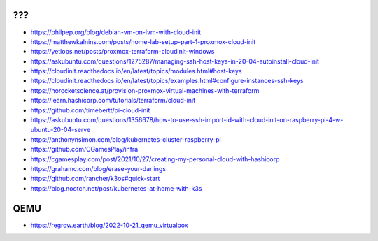 ???
---

* https://philpep.org/blog/debian-vm-on-lvm-with-cloud-init
* https://matthewkalnins.com/posts/home-lab-setup-part-1-proxmox-cloud-init
* https://yetiops.net/posts/proxmox-terraform-cloudinit-windows
* https://askubuntu.com/questions/1275287/managing-ssh-host-keys-in-20-04-autoinstall-cloud-init
* https://cloudinit.readthedocs.io/en/latest/topics/modules.html#host-keys
* https://cloudinit.readthedocs.io/en/latest/topics/examples.html#configure-instances-ssh-keys
* https://norocketscience.at/provision-proxmox-virtual-machines-with-terraform
* https://learn.hashicorp.com/tutorials/terraform/cloud-init
* https://github.com/timebertt/pi-cloud-init
* https://askubuntu.com/questions/1356678/how-to-use-ssh-import-id-with-cloud-init-on-raspberry-pi-4-w-ubuntu-20-04-serve
* https://anthonynsimon.com/blog/kubernetes-cluster-raspberry-pi
* https://github.com/CGamesPlay/infra
* https://cgamesplay.com/post/2021/10/27/creating-my-personal-cloud-with-hashicorp
* https://grahamc.com/blog/erase-your-darlings
* https://github.com/rancher/k3os#quick-start
* https://blog.nootch.net/post/kubernetes-at-home-with-k3s


QEMU
----

* https://regrow.earth/blog/2022-10-21_qemu_virtualbox
